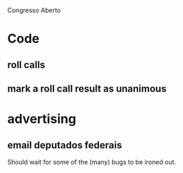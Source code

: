 Congresso Aberto


* Code
** roll calls 
** mark a roll call result as unanimous

* advertising
** email deputados federais
Should wait for some of the (many) bugs to be ironed out.


